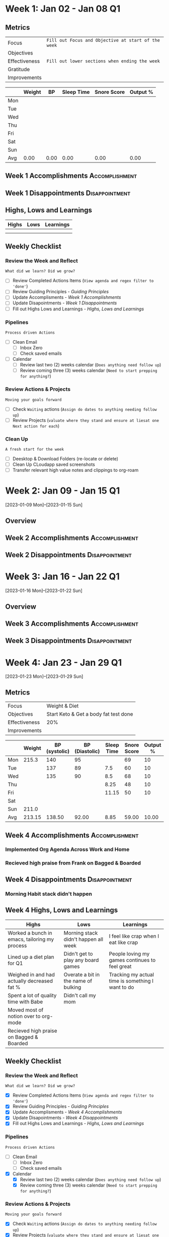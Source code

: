 #+FILETAGS: :JAN: :2023:
#+transclude: [[file:~/Orgfiles/Productivity/Identity/Guiding Principles.org::*Guiding Principles][Guiding Principles]] :level 2:

* Week 1: Jan 02 - Jan 08                                                :Q1:

** Metrics

#+NAME: Overview
|---------------+---------------------------------------------------|
| Focus         | ~Fill out Focus and Objective at start of the week~ |
| Objectives    |                                                   |
|---------------+---------------------------------------------------|
| Effectiveness | =Fill out lower sections when ending the week= |
| Gratitude     |                                                   |
|---------------+---------------------------------------------------|
| Improvements  |                                                   |
|---------------+---------------------------------------------------|



#+NAME: Daily Tracking
|     | Weight |   BP | Sleep Time | Snore Score | Output % |
|-----+--------+------+------------+-------------+----------|
| Mon |        |      |            |             |          |
| Tue |        |      |            |             |          |
| Wed |        |      |            |             |          |
| Thu |        |      |            |             |          |
| Fri |        |      |            |             |          |
| Sat |        |      |            |             |          |
| Sun |        |      |            |             |          |
|-----+--------+------+------------+-------------+----------|
| Avg |   0.00 | 0.00 |       0.00 |        0.00 |     0.00 |
#+TBLFM: @9$2..$6=vmean(@I..@II);%.2f

** Week 1 Accomplishments                                   :Accomplishment:
*** 
** Week 1 Disappointments                                   :Disappointment:
*** 

** Highs, Lows and Learnings
| Highs | Lows | Learnings |
|-------+------+-----------|
|       |      |           |
|       |      |           |


** Weekly Checklist

*** Review the Week and Reflect
=What did we learn? Did we grow?=
- [ ] Review Completed Actions Items (~View agenda and regex filter to 'done'~)
- [ ] Review Guiding Principles - [[*Guiding Principles][Guiding Principles]]
- [ ] Update Accomplisments - [[*Week 1 Accomplishments][Week 1 Accomplishments]]
- [ ] Update Disapointments - [[*Week 1 Disappointments][Week 1 Disappointments]]
- [ ] Fill out Highs Lows and Learnings -  [[*Highs, Lows and Learnings][Highs, Lows and Learnings]]

*** Pipelines
=Process driven Actions=
- [ ] Clean Email
  - [ ]Inbox Zero
  - [ ]Check saved emails
    
- [ ] Calendar
  - [ ] Review last two (2) weeks calendar (~Does anything need follow up~)
  - [ ] Review coming three (3) weeks calendar (~Need to start prepping for anything?~)
    
*** Review Actions & Projects
=Moving your goals forward=
- [ ] Check ~Waiting~ actions (~Assign do dates to anything needing follow up~)
- [ ] Review Projects (~valuate where they stand and ensure at liesat one Next action for each~)
 
*** Clean Up
=A fresh start for the week=
- [ ] Deesktop & Download Folders (re-locate or delete)
- [ ] Clean Up CLoudapp saved screenshots
- [ ]Transfer relevant high value notes and clippings to org-roam

* Week 2: Jan 09 - Jan 15                                                :Q1:
[2023-01-09 Mon]--[2023-01-15 Sun]
** Overview
** Week 2 Accomplishments                                   :Accomplishment:
** Week 2 Disappointments                                   :Disappointment:
* Week 3: Jan 16 - Jan 22                                                :Q1:
[2023-01-16 Mon]--[2023-01-22 Sun]
** Overview  
** Week 3 Accomplishments                                   :Accomplishment:
** Week 3 Disappointments                                   :Disappointment:
* Week 4: Jan 23 - Jan 29                                                :Q1:
[2023-01-23 Mon]--[2023-01-29 Sun]


** Metrics

#+NAME: Overview
|---------------+---------------------------------------|
| Focus         | Weight & Diet                         |
| Objectives    | Start Keto & Get a body fat test done |
|---------------+---------------------------------------|
| Effectiveness | 20%                                   |
|---------------+---------------------------------------|
| Improvements  |                                       |
|---------------+---------------------------------------|



#+NAME: Daily Tracking
|     | Weight | BP (systolic) | BP (Diastolic) | Sleep Time | Snore Score | Output % |
|-----+--------+---------------+----------------+------------+-------------+----------|
| Mon |  215.3 |           140 |             95 |            |          69 |       10 |
| Tue |        |           137 |             89 |        7.5 |          60 |       10 |
| Wed |        |           135 |             90 |        8.5 |          68 |       10 |
| Thu |        |               |                |       8.25 |          48 |       10 |
| Fri |        |               |                |      11.15 |          50 |       10 |
| Sat |        |               |                |            |             |          |
| Sun |  211.0 |               |                |            |             |          |
|-----+--------+---------------+----------------+------------+-------------+----------|
| Avg | 213.15 |        138.50 |          92.00 |       8.85 |       59.00 |    10.00 |
#+TBLFM: @9$2..$7=vmean(@I..@II);%.2f

** Week 4 Accomplishments                                   :Accomplishment:
***  Implemented Org Agenda Across Work and Home
*** Recieved high praise from Frank on Bagged & Boarded

** Week 4 Disappointments                                   :Disappointment:
*** Morning Habit stack didn't happen

** Week 4 Highs, Lows and Learnings
| Highs                                         | Lows                                 | Learnings                                         |
|-----------------------------------------------+--------------------------------------+---------------------------------------------------|
| Worked a bunch in emacs, tailoring my process | Morning stack didn't happen all week | I feel like crap when I eat like crap             |
| Lined up a diet plan for Q1                   | Didn't get to play any board games   | People loving my games continues to feel great    |
| Weighed in and had actually decreased fat %   | Overate a bit in the name of bulking | Tracking my actual time is something I want to do |
| Spent a lot of quality time with Babe         | Didn't call my mom                   |                                                   |
| Moved most of notion over to org-mode         |                                      |                                                   |
| Recieved high praise on Bagged & Boarded      |                                      |                                                   |


** Weekly Checklist

*** Review the Week and Reflect
=What did we learn? Did we grow?=
- [X] Review Completed Actions Items (~View agenda and regex filter to 'done'~)
- [X] Review Guiding Principles - [[*Guiding Principles][Guiding Principles]]
- [X] Update Accomplisments - [[*Week 4 Accomplishments][Week 4 Accomplishments]]
- [X] Update Disapointments - [[*Week 4 Disappointments][Week 4 Disappointments]]
- [X] Fill out Highs Lows and Learnings -  [[*Highs, Lows and Learnings][Highs, Lows and Learnings]]

*** Pipelines
=Process driven Actions=
- [ ] Clean Email
  - [ ]Inbox Zero
  - [ ]Check saved emails
    
- [X] Calendar
  - [X] Review last two (2) weeks calendar (~Does anything need follow up~)
  - [X] Review coming three (3) weeks calendar (~Need to start prepping for anything?~)
    
*** Review Actions & Projects
=Moving your goals forward=
- [X] Check ~Waiting~ actions (~Assign do dates to anything needing follow up~)
- [X] Review Projects (~valuate where they stand and ensure at liesat one Next action for each~)
  
*** Clean Up
=A fresh start for the week=
- [X] Deesktop & Download Folders (re-locate or delete)
- [X] Clean Up CLoudapp saved screenshots
- [X] Transfer relevant high value notes and clippings to org-roa

